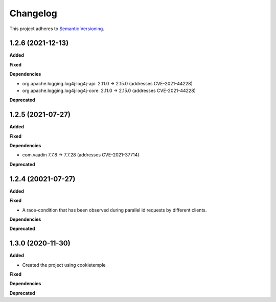==========
Changelog
==========

This project adheres to `Semantic Versioning <https://semver.org/>`_.

1.2.6 (2021-12-13)
----------------------------------------------

**Added**

**Fixed**

**Dependencies**

* org.apache.logging.log4j:log4j-api: 2.11.0 -> 2.15.0 (addresses CVE-2021-44228)
* org.apache.logging.log4j:log4j-core: 2.11.0 -> 2.15.0 (addresses CVE-2021-44228)

**Deprecated**


1.2.5 (2021-07-27)
----------------------------------------------

**Added**

**Fixed**

**Dependencies**

* com.vaadin 7.7.8 -> 7.7.28 (addresses CVE-2021-37714)

**Deprecated**


1.2.4 (20021-07-27)
----------------------------------------------

**Added**

**Fixed**

* A race-condition that has been observed during parallel id requests by different clients.

**Dependencies**

**Deprecated**

1.3.0 (2020-11-30)
----------------------------------------------

**Added**

* Created the project using cookietemple

**Fixed**

**Dependencies**

**Deprecated**


